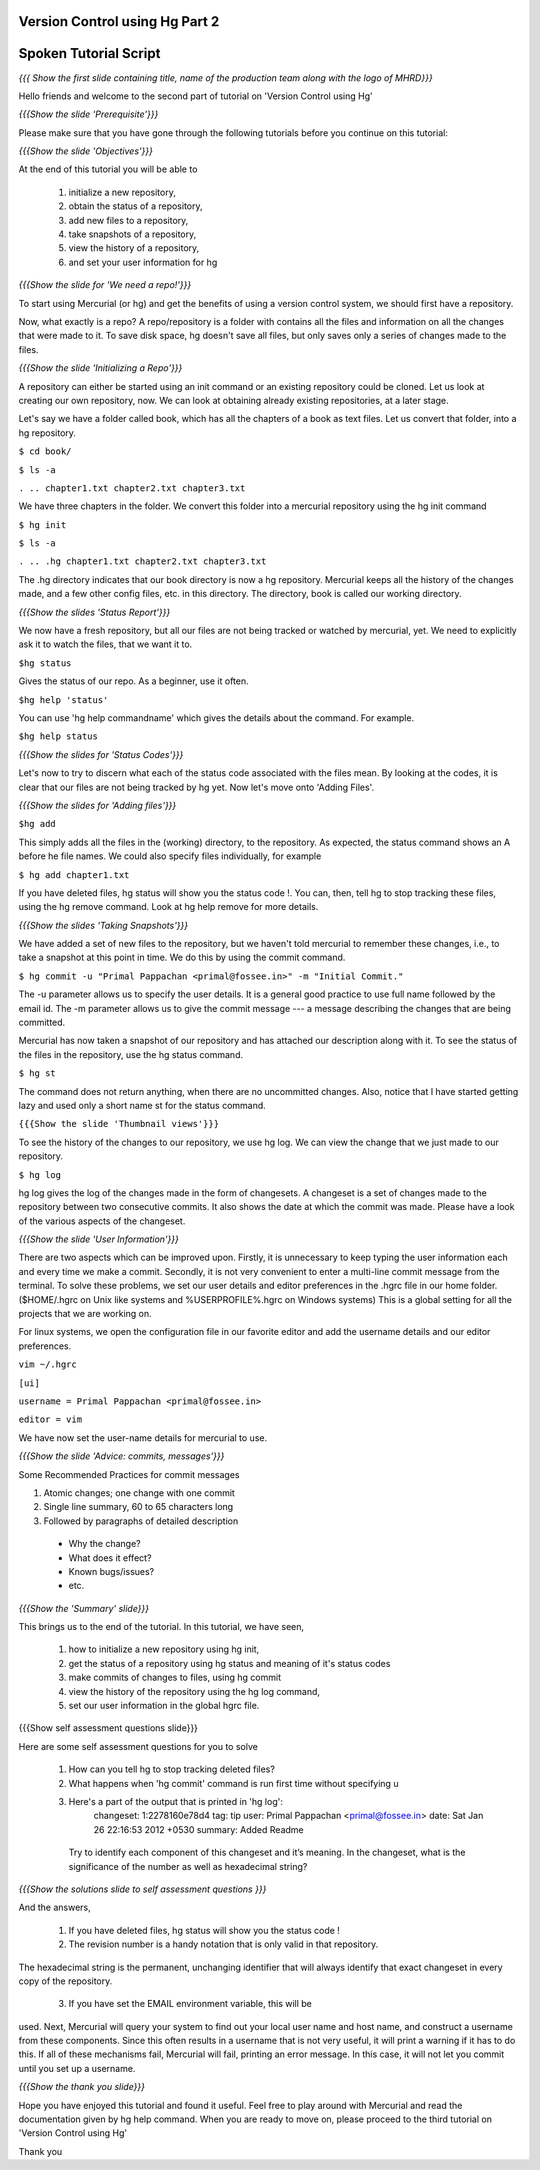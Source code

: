 ---------------------------------
Version Control using Hg  Part 2
---------------------------------

.. Prerequisites
.. -------------

.. Version Control using Hg Part 1

.. Author : Primal Pappachan
   Internal Reviewer : Kiran Isukapatla
   Date: Jan 27, 2012

----------------------
Spoken Tutorial Script
----------------------

.. L1

*{{{ Show the first slide containing title, name of the production team along
with the logo of MHRD}}}*

.. R1

Hello friends and welcome to the second part of tutorial on 'Version Control
using Hg' 

.. L2

*{{{Show the slide 'Prerequisite'}}}*

.. R2

Please make sure that you have gone through the following tutorials before you
continue on this tutorial:

.. L3

*{{{Show the slide 'Objectives'}}}*

.. R3

At the end of this tutorial you will be able to
 
 1. initialize a new repository,
 #. obtain the status of a repository,
 #. add new files to a repository,
 #. take snapshots of a repository,
 #. view the history of a repository,
 #. and set your user information for hg 

.. L4

*{{{Show the slide for 'We need a repo!'}}}*

.. R4

To start using Mercurial (or hg) and get the benefits of using a version
control system, we should first have a repository. 

Now, what exactly is a repo? A repo/repository is a folder with contains all
the files and information on all the changes that were made to it. To save disk
space, hg doesn't save all files, but only saves only a series of changes made
to the files.

.. L5

*{{{Show the slide 'Initializing a Repo'}}}*

.. R5

A repository can either be started using an init command or an existing
repository could be cloned. Let us look at creating our own repository, now. We
can look at obtaining already existing repositories, at a later stage.

Let's say we have a folder called book, which has all the chapters of a book as
text files. Let us convert that folder, into a hg repository.

.. L6

``$ cd book/``

``$ ls -a``

``. .. chapter1.txt chapter2.txt chapter3.txt``

.. R6

We have three chapters in the folder. We convert this folder into a mercurial
repository using the hg init command

.. L7

``$ hg init``

``$ ls -a``

``. .. .hg chapter1.txt chapter2.txt chapter3.txt``

.. R7

The .hg directory indicates that our book directory is now a hg repository.
Mercurial keeps all the history of the changes made, and a few other config
files, etc. in this directory. The directory, book is called our working
directory.

.. L8

*{{{Show the slides 'Status Report'}}}*

.. R8

We now have a fresh repository, but all our files are not being tracked or
watched by mercurial, yet. We need to explicitly ask it to watch the files,
that we want it to.

.. L9

``$hg status``

.. R9

Gives the status of our repo. As a beginner, use it often.

.. L10

``$hg help 'status'``

.. R10

You can use 'hg help commandname' which gives the details about the command.
For example.

.. L11

``$hg help status``

*{{{Show the slides for 'Status Codes'}}}*

.. R11

Let's now to try to discern what each of the status code associated with the
files mean. By looking at the codes, it is clear that our files are not being
tracked by hg yet. Now let's move onto 'Adding Files'.

.. L12

*{{{Show the slides for 'Adding files'}}}*

``$hg add``

.. R12

This simply adds all the files in the (working) directory, to the repository.
As expected, the status command shows an A before he file names. We could also
specify files individually, for example

.. L13

``$ hg add chapter1.txt``

.. R13

If you have deleted files, hg status will show you the status code !. You can,
then, tell hg to stop tracking these files, using the hg remove command. Look
at hg help remove for more details.

.. L14

*{{{Show the slides 'Taking Snapshots'}}}*

.. R14

We have added a set of new files to the repository, but we haven't told
mercurial to remember these changes, i.e., to take a snapshot at this point in
time. We do this by using the commit command.

.. L15

``$ hg commit -u "Primal Pappachan <primal@fossee.in>" -m "Initial Commit."``

.. R15

The -u parameter allows us to specify the user details. It is a general good
practice to use full name followed by the email id. The -m parameter allows us
to give the commit message --- a message describing the changes that are being
committed.

Mercurial has now taken a snapshot of our repository and has attached our
description along with it. To see the status of the files in the repository,
use the hg status command.

.. L16

``$ hg st``

.. R16

The command does not return anything, when there are no uncommitted changes.
Also, notice that I have started getting lazy and used only a short name st for
the status command.

.. L17

``{{{Show the slide 'Thumbnail views'}}}``

.. R17

To see the history of the changes to our repository, we use hg log. We can view
the change that we just made to our repository.

.. L18

``$ hg log``

.. R18

hg log gives the log of the changes made in the form of changesets. A changeset
is a set of changes made to the repository between two consecutive commits. It
also shows the date at which the commit was made. Please have a look of the
various aspects of the changeset.

.. L19

*{{{Show the slide 'User Information'}}}*

.. R19

There are two aspects which can be improved upon. Firstly, it is unnecessary to
keep typing the user information each and every time we make a commit.
Secondly, it is not very convenient to enter a multi-line commit message from
the terminal. To solve these problems, we set our user details and editor
preferences in the .hgrc file in our home folder. ($HOME/.hgrc on Unix like
systems and %USERPROFILE%\.hgrc on Windows systems) This is a global setting
for all the projects that we are working on. 


For linux systems, we open the configuration file in our favorite editor and
add the username details and our editor preferences.

.. L20


``vim ~/.hgrc``

``[ui]``

``username = Primal Pappachan <primal@fossee.in>``

``editor = vim``

.. R20

We have now set the user-name details for mercurial to use.

.. L21

*{{{Show the slide 'Advice: commits, messages'}}}*

.. R21

Some Recommended Practices for commit messages

1. Atomic changes; one change with one commit
#. Single line summary, 60 to 65 characters long
#. Followed by paragraphs of detailed description

 *  Why the change?
 * What does it effect?
 * Known bugs/issues?
 * etc.

.. L22

*{{{Show the 'Summary' slide}}}*

.. R22

This brings us to the end of the tutorial. In this tutorial, we have
seen,

 1. how to initialize a new repository using hg init,
 #. get the status of a repository using hg status and meaning of it's status codes
 #. make commits of changes to files, using hg commit 
 #. view the history of the repository using the hg log command,
 #. set our user information in the global hgrc file.

.. L23

{{{Show self assessment questions slide}}}

.. R23 

Here are some self assessment questions for you to solve

 1. How can you tell hg to stop tracking deleted files?
 2. What happens when 'hg commit' command is run first time without specifying u
 3. Here's a part of the output that is printed in 'hg log':
     changeset:   1:2278160e78d4
     tag:         tip
     user:        Primal Pappachan <primal@fossee.in>
     date:        Sat Jan 26 22:16:53 2012 +0530
     summary:     Added Readme 
   Try to identify each component of this changeset and it’s
   meaning. In the changeset, what is the significance of the
   number as well as hexadecimal string? 

.. L24

*{{{Show the solutions slide to self assessment questions }}}*

.. R24

And the answers,

 1. If you have deleted files, hg status will show you the status code !
 2. The revision number is a handy notation that is only valid in that repository.
The hexadecimal string is the permanent, unchanging identifier that will always identify that exact
changeset in every copy of the repository.
 3. If you have set the EMAIL environment variable, this will be
used. Next, Mercurial will query your system to find out your
local user name and host name, and construct a username
from these components. Since this often results in a
username that is not very useful, it will print a warning if it
has to do this. If all of these mechanisms fail, Mercurial will
fail, printing an error message. In this case, it will not let you
commit until you set up a username.

.. L25

*{{{Show the thank you slide}}}*

.. R25

Hope you have enjoyed this tutorial and found it useful. Feel free to play
around with Mercurial and read the documentation given by hg help command. When
you are ready to move on, please proceed to the third tutorial on 'Version
Control using Hg'

Thank you

